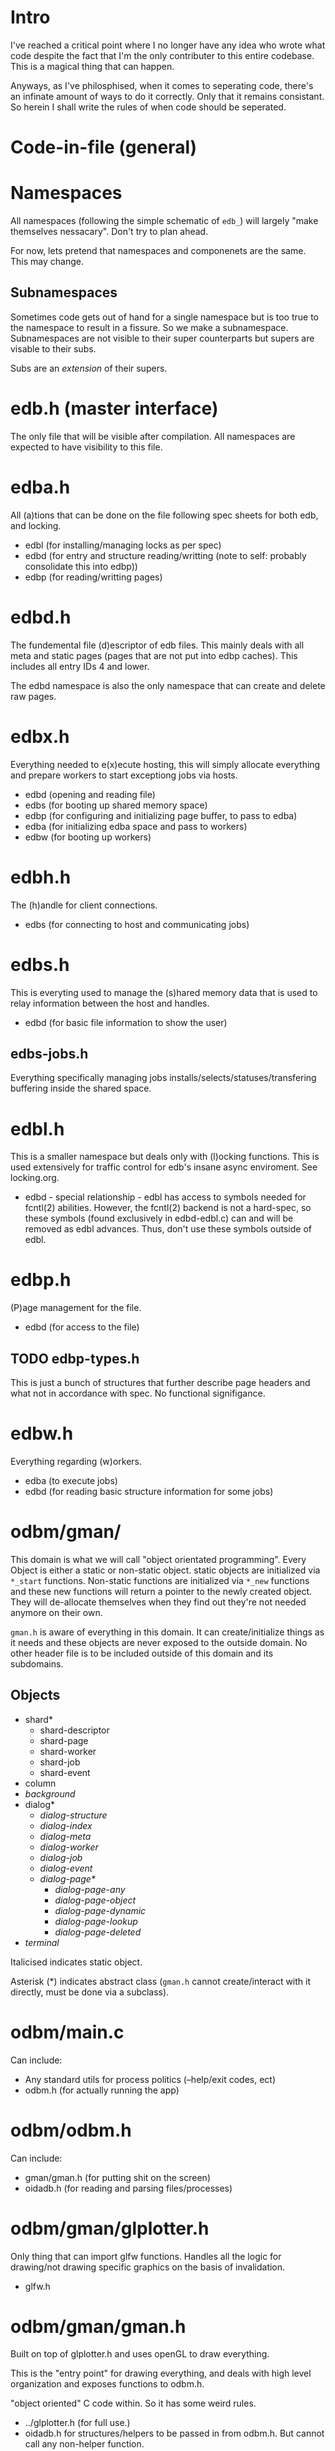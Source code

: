 
* Intro
I've reached a critical point where I no longer have any idea who
wrote what code despite the fact that I'm the only contributer to this
entire codebase. This is a magical thing that can happen.

Anyways, as I've philosphised, when it comes to seperating code,
there's an infinate amount of ways to do it correctly. Only that it
remains consistant. So herein I shall write the rules of when code
should be seperated.

* Code-in-file (general)
* Namespaces
All namespaces (following the simple schematic of =edb_=) will largely
"make themselves nessacary". Don't try to plan ahead.

For now, lets pretend that namespaces and componenets are the
same. This may change.

** Subnamespaces
Sometimes code gets out of hand for a single namespace but is too true
to the namespace to result in a fissure. So we make a
subnamespace. Subnamespaces are not visible to their super
counterparts but supers are visable to their subs.

Subs are an /extension/ of their supers.

* edb.h (master interface)
The only file that will be visible after compilation. All namespaces
are expected to have visibility to this file.

* edba.h
All (a)tions that can be done on the file following spec sheets for
both edb, and locking.

 - edbl (for installing/managing locks as per spec)
 - edbd (for entry and structure reading/writting (note to self: probably consolidate this into edbp))
 - edbp (for reading/writting pages)

* edbd.h
The fundemental file (d)escriptor of edb files. This mainly deals with
all meta and static pages (pages that are not put into edbp
caches). This includes all entry IDs 4 and lower.

The edbd namespace is also the only namespace that can create and
delete raw pages.

* edbx.h
Everything needed to e(x)ecute hosting, this will simply allocate everything
and prepare workers to start exceptiong jobs via hosts.

 - edbd (opening and reading file)
 - edbs (for booting up shared memory space)
 - edbp (for configuring and initializing page buffer, to pass to edba)
 - edba (for initializing edba space and pass to workers)
 - edbw (for booting up workers)

* edbh.h
The (h)andle for client connections.

 - edbs (for connecting to host and communicating jobs)

* edbs.h
This is everyting used to manage the (s)hared memory data that is used
to relay information between the host and handles.

 - edbd (for basic file information to show the user)

** edbs-jobs.h
Everything specifically managing jobs
installs/selects/statuses/transfering buffering inside the shared
space.

* edbl.h
This is a smaller namespace but deals only with (l)ocking
functions. This is used extensively for traffic control for edb's
insane async enviroment. See locking.org.

 - edbd - special relationship - edbl has access to symbols needed for
   fcntl(2) abilities. However, the fcntl(2) backend is not a
   hard-spec, so these symbols (found exclusively in edbd-edbl.c) can
   and will be removed as edbl advances. Thus, don't use these symbols
   outside of edbl.

* edbp.h
(P)age management for the file.

 - edbd (for access to the file)

** TODO edbp-types.h
This is just a bunch of structures that further describe page headers
and what not in accordance with spec. No functional signifigance.

* edbw.h
Everything regarding (w)orkers.

 - edba (to execute jobs)
 - edbd (for reading basic structure information for some jobs)

* odbm/gman/
This domain is what we will call "object orientated
programming". Every Object is either a static or non-static
object. static objects are initialized via =*_start=
functions. Non-static functions are initialized via =*_new= functions
and these new functions will return a pointer to the newly created
object. They will de-allocate themselves when they find out they're
not needed anymore on their own.

=gman.h= is aware of everything in this domain. It can
create/initialize things as it needs and these objects are never
exposed to the outside domain. No other header file is to be included
outside of this domain and its subdomains.

** Objects

 - shard*
   - shard-descriptor
   - shard-page
   - shard-worker
   - shard-job
   - shard-event
 - column
 - /background/
 - dialog*
   - /dialog-structure/
   - /dialog-index/
   - /dialog-meta/
   - /dialog-worker/
   - /dialog-job/
   - /dialog-event/
   - /dialog-page*/
     - /dialog-page-any/
     - /dialog-page-object/
     - /dialog-page-dynamic/
     - /dialog-page-lookup/
     - /dialog-page-deleted/
 - /terminal/

Italicised indicates static object.

Asterisk (*) indicates abstract class (=gman.h= cannot create/interact with it
directly, must be done via a subclass).

* odbm/main.c
Can include:

 - Any standard utils for process politics (--help/exit codes, ect)
 - odbm.h (for actually running the app)

* odbm/odbm.h
Can include:

 - gman/gman.h (for putting shit on the screen)
 - oidadb.h (for reading and parsing files/processes)

* odbm/gman/glplotter.h
Only thing that can import glfw functions. Handles all the logic for
drawing/not drawing specific graphics on the basis of invalidation.

 - glfw.h

* odbm/gman/gman.h
Built on top of glplotter.h and uses openGL to draw everything.

This is the "entry point" for drawing everything, and deals with high
level organization and exposes functions to odbm.h.

"object oriented" C code within. So it has some weird rules.

 - ../glplotter.h (for full use.)
 - oidadb.h for structures/helpers to be passed in from odbm.h. But cannot
   call any non-helper function.
 - any header within the same domain.

* Utility Namespaces
All utility namespaces are things that do not start with =edb_=, these
namespaces give symbols that require no handles and are all
processor-wide.
** =odbm/primatives.h=
math helpers.
** =errors.h=
For REPORTING errors into a specified output stream. Used for
dianostics.

** =analytics.h=
Functions for reporting common statistics for the database for the use
of administration to have the innerworking availabe

** =options.h=
Here are macros for building stuff. Each macro should be documented.

